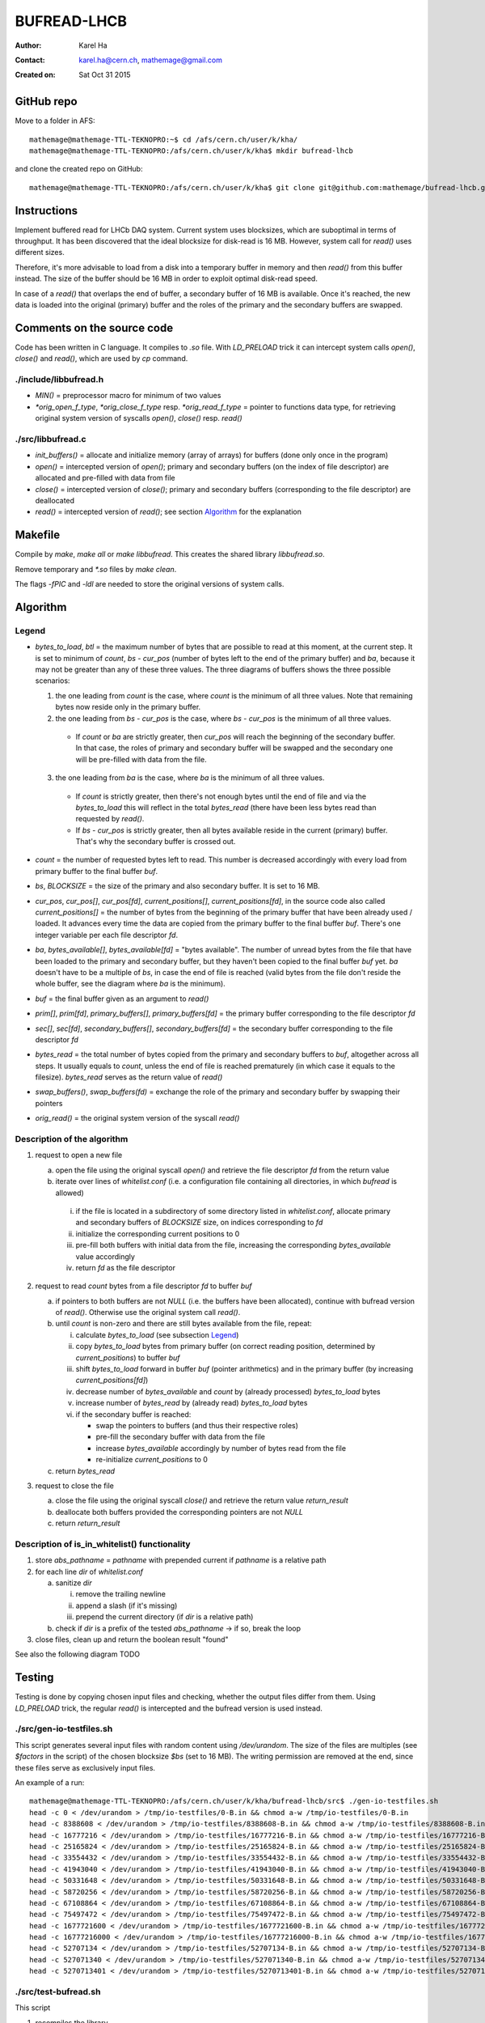 ============
BUFREAD-LHCB
============

:Author: Karel Ha
:Contact: karel.ha@cern.ch, mathemage@gmail.com
:Created on: $Date: Sat Oct 31 2015 $

GitHub repo
-----------

Move to a folder in AFS::

  mathemage@mathemage-TTL-TEKNOPRO:~$ cd /afs/cern.ch/user/k/kha/
  mathemage@mathemage-TTL-TEKNOPRO:/afs/cern.ch/user/k/kha$ mkdir bufread-lhcb

and clone the created repo on GitHub::

  mathemage@mathemage-TTL-TEKNOPRO:/afs/cern.ch/user/k/kha$ git clone git@github.com:mathemage/bufread-lhcb.git

Instructions
------------

Implement buffered read for LHCb DAQ system. Current system uses blocksizes, which are suboptimal in terms of throughput. It has been discovered that the ideal blocksize for disk-read is 16 MB. However, system call for `read()` uses different sizes.

Therefore, it's more advisable to load from a disk into a temporary buffer in memory and then `read()` from this buffer instead. The size of the buffer should be 16 MB in order to exploit optimal disk-read speed.

In case of a `read()` that overlaps the end of buffer, a secondary buffer of 16 MB is available. Once it's reached, the new data is loaded into the original (primary) buffer and the roles of the primary and the secondary buffers are swapped.

.. image:: img/instructions.jpg

Comments on the source code
---------------------------

Code has been written in C language. It compiles to `.so` file. With `LD_PRELOAD` trick it can intercept system calls `open()`, `close()` and `read()`, which are used by `cp` command.

./include/libbufread.h
~~~~~~~~~~~~~~~~~~~~~~

- `MIN()` = preprocessor macro for minimum of two values
- `*orig_open_f_type`, `*orig_close_f_type` resp. `*orig_read_f_type` = pointer to functions data type, for retrieving original system version of syscalls `open()`, `close()` resp. `read()`

./src/libbufread.c
~~~~~~~~~~~~~~~~~~

- `init_buffers()` = allocate and initialize memory (array of arrays) for buffers (done only once in the program)
- `open()` = intercepted version of `open()`; primary and secondary buffers (on the index of file descriptor) are allocated and pre-filled with data from file
- `close()` = intercepted version of `close()`; primary and secondary buffers (corresponding to the file descriptor) are deallocated
- `read()` = intercepted version of `read()`; see section `Algorithm`_ for the explanation

Makefile
--------

Compile by `make`, `make all` or `make libbufread`. This creates the shared library `libbufread.so`.

Remove temporary and `*.so` files by `make clean`.

The flags `-fPIC` and `-ldl` are needed to store the original versions of system calls.

Algorithm
---------

.. image:: img/algorithm.jpg

Legend
~~~~~~

- `bytes_to_load`, `btl` = the maximum number of bytes that are possible to read at this moment, at the current step. It is set to minimum of `count`, `bs - cur_pos` (number of bytes left to the end of the primary buffer) and `ba`, because it may not be greater than any of these three values. The three diagrams of buffers shows the three possible scenarios:

  1. the one leading from `count` is the case, where `count` is the minimum of all three values. Note that remaining bytes now reside only in the primary buffer.
  2. the one leading from `bs - cur_pos` is the case, where `bs - cur_pos` is the minimum of all three values.

    - If `count` or `ba` are strictly greater, then `cur_pos` will reach the beginning of the secondary buffer. In that case, the roles of primary and secondary buffer will be swapped and the secondary one will be pre-filled with data from the file.

  3. the one leading from `ba` is the case, where `ba` is the minimum of all three values. 

    - If `count` is strictly greater, then there's not enough bytes until the end of file and via the `bytes_to_load` this will reflect in the total `bytes_read` (there have been less bytes read than requested by `read()`.
    - If `bs - cur_pos` is strictly greater, then all bytes available reside in the current (primary) buffer. That's why the secondary buffer is crossed out.

- `count` = the number of requested bytes left to read. This number is decreased accordingly with every load from primary buffer to the final buffer `buf`.
- `bs`, `BLOCKSIZE` = the size of the primary and also secondary buffer. It is set to 16 MB.
- `cur_pos`, `cur_pos[]`, `cur_pos[fd]`, `current_positions[]`, `current_positions[fd]`, in the source code also called `current_positions[]` = the number of bytes from the beginning of the primary buffer that have been already used / loaded. It advances every time the data are copied from the primary buffer to the final buffer `buf`. There's one integer variable per each file descriptor `fd`.
- `ba`, `bytes_available[]`, `bytes_available[fd]` = "bytes available". The number of unread bytes from the file that have been loaded to the primary and secondary buffer, but they haven't been copied to the final buffer `buf` yet. `ba` doesn't have to be a multiple of `bs`, in case the end of file is reached (valid bytes from the file don't reside the whole buffer, see the diagram where `ba` is the minimum).
- `buf` = the final buffer given as an argument to `read()`
- `prim[]`, `prim[fd]`, `primary_buffers[]`, `primary_buffers[fd]` = the primary buffer corresponding to the file descriptor `fd`
- `sec[]`, `sec[fd]`, `secondary_buffers[]`, `secondary_buffers[fd]` = the secondary buffer corresponding to the file descriptor `fd`
- `bytes_read` = the total number of bytes copied from the primary and secondary buffers to `buf`, altogether across all steps. It usually equals to `count`, unless the end of file is reached prematurely (in which case it equals to the filesize). `bytes_read` serves as the return value of `read()`
- `swap_buffers()`, `swap_buffers(fd)` = exchange the role of the primary and secondary buffer by swapping their pointers
- `orig_read()` = the original system version of the syscall `read()`

Description of the algorithm
~~~~~~~~~~~~~~~~~~~~~~~~~~~~

1. request to open a new file

   a. open the file using the original syscall `open()` and retrieve the file descriptor `fd` from the return value
   b. iterate over lines of `whitelist.conf` (i.e. a configuration file containing all directories, in which `bufread` is allowed)
   
     i. if the file is located in a subdirectory of some directory listed in `whitelist.conf`, allocate primary and secondary buffers of `BLOCKSIZE` size, on indices corresponding to `fd`
     ii. initialize the corresponding current positions to 0
     iii. pre-fill both buffers with initial data from the file, increasing the corresponding `bytes_available` value accordingly
     iv. return `fd` as the file descriptor

2. request to read `count` bytes from a file descriptor `fd` to buffer `buf`

   a. if pointers to both buffers are not `NULL` (i.e. the buffers have been allocated), continue with bufread version of `read()`. Otherwise use the original system call `read()`.
   b. until `count` is non-zero and there are still bytes available from the file, repeat:

      i. calculate `bytes_to_load` (see subsection `Legend`_)
      ii. copy `bytes_to_load` bytes from primary buffer (on correct reading position, determined by `current_positions`) to buffer `buf`
      iii. shift `bytes_to_load` forward in buffer `buf` (pointer arithmetics) and in the primary buffer (by increasing `current_positions[fd]`)
      iv. decrease number of `bytes_available` and `count` by (already processed) `bytes_to_load` bytes
      v. increase number of `bytes_read` by (already read) `bytes_to_load` bytes
      vi. if the secondary buffer is reached:

          - swap the pointers to buffers (and thus their respective roles)
          - pre-fill the secondary buffer with data from the file
          - increase `bytes_available` accordingly by number of bytes read from the file
          - re-initialize `current_positions` to 0

   c. return `bytes_read`

3. request to close the file

   a. close the file using the original syscall `close()` and retrieve the return value `return_result`
   b. deallocate both buffers provided the corresponding pointers are not `NULL`
   c. return `return_result`

Description of is_in_whitelist() functionality
~~~~~~~~~~~~~~~~~~~~~~~~~~~~~~~~~~~~~~~~~~~~~~

1. store `abs_pathname` = `pathname` with prepended current if `pathname` is a relative path
2. for each line `dir` of `whitelist.conf`

   a. sanitize `dir`
   
      i. remove the trailing newline 
      ii. append a slash (if it's missing) 
      iii. prepend the current directory (if `dir` is a relative path)

   b. check if `dir` is a prefix of the tested `abs_pathname` -> if so, break the loop

3. close files, clean up and return the boolean result "found"

See also the following diagram TODO

Testing
-------

Testing is done by copying chosen input files and checking, whether the output files differ from them. Using `LD_PRELOAD` trick, the regular `read()` is intercepted and the bufread version is used instead.

./src/gen-io-testfiles.sh
~~~~~~~~~~~~~~~~~~~~~~~~~

This script generates several input files with random content using `/dev/urandom`. The size of the files are multiples (see `$factors` in the script) of the chosen blocksize `$bs` (set to 16 MB). The writing permission are removed at the end, since these files serve as exclusively input files.

An example of a run::

  mathemage@mathemage-TTL-TEKNOPRO:/afs/cern.ch/user/k/kha/bufread-lhcb/src$ ./gen-io-testfiles.sh 
  head -c 0 < /dev/urandom > /tmp/io-testfiles/0-B.in && chmod a-w /tmp/io-testfiles/0-B.in
  head -c 8388608 < /dev/urandom > /tmp/io-testfiles/8388608-B.in && chmod a-w /tmp/io-testfiles/8388608-B.in
  head -c 16777216 < /dev/urandom > /tmp/io-testfiles/16777216-B.in && chmod a-w /tmp/io-testfiles/16777216-B.in
  head -c 25165824 < /dev/urandom > /tmp/io-testfiles/25165824-B.in && chmod a-w /tmp/io-testfiles/25165824-B.in
  head -c 33554432 < /dev/urandom > /tmp/io-testfiles/33554432-B.in && chmod a-w /tmp/io-testfiles/33554432-B.in
  head -c 41943040 < /dev/urandom > /tmp/io-testfiles/41943040-B.in && chmod a-w /tmp/io-testfiles/41943040-B.in
  head -c 50331648 < /dev/urandom > /tmp/io-testfiles/50331648-B.in && chmod a-w /tmp/io-testfiles/50331648-B.in
  head -c 58720256 < /dev/urandom > /tmp/io-testfiles/58720256-B.in && chmod a-w /tmp/io-testfiles/58720256-B.in
  head -c 67108864 < /dev/urandom > /tmp/io-testfiles/67108864-B.in && chmod a-w /tmp/io-testfiles/67108864-B.in
  head -c 75497472 < /dev/urandom > /tmp/io-testfiles/75497472-B.in && chmod a-w /tmp/io-testfiles/75497472-B.in
  head -c 1677721600 < /dev/urandom > /tmp/io-testfiles/1677721600-B.in && chmod a-w /tmp/io-testfiles/1677721600-B.in
  head -c 16777216000 < /dev/urandom > /tmp/io-testfiles/16777216000-B.in && chmod a-w /tmp/io-testfiles/16777216000-B.in
  head -c 52707134 < /dev/urandom > /tmp/io-testfiles/52707134-B.in && chmod a-w /tmp/io-testfiles/52707134-B.in
  head -c 527071340 < /dev/urandom > /tmp/io-testfiles/527071340-B.in && chmod a-w /tmp/io-testfiles/527071340-B.in
  head -c 5270713401 < /dev/urandom > /tmp/io-testfiles/5270713401-B.in && chmod a-w /tmp/io-testfiles/5270713401-B.in

./src/test-bufread.sh
~~~~~~~~~~~~~~~~~~~~~

This script

1. recompiles the library.
2. For every input file in the given directory `$dir`

   a. creates an empty output file with `*.out` extension.
   b. adjust permission rights accordingly.
   c. intercept `read()` by adding the bufread library to `LD_PRELOAD` variable.
   d. copy from the input file to the output file.
   e. compares the input file and the output file by `diff` and exits with failure if they differ.

An example of a run::

  mathemage@mathemage-TTL-TEKNOPRO:/afs/cern.ch/user/k/kha/bufread-lhcb/src$ ./test-bufread.sh
  rm -f *.o *.so
  gcc -Wall -g -O2 -fPIC -ldl -shared -I../include libbufread.c -o libbufread.so
  Executing: LD_PRELOAD=:./libbufread.so cp /tmp/io-testfiles/0-B.in /tmp/io-testfiles/0-B.out -f && diff /tmp/io-testfiles/0-B.in /tmp/io-testfiles/0-B.out
  Executing: LD_PRELOAD=:./libbufread.so cp /tmp/io-testfiles/16777216000-B.in /tmp/io-testfiles/16777216000-B.out -f && diff /tmp/io-testfiles/16777216000-B.in /tmp/io-testfiles/16777216000-B.out
  Executing: LD_PRELOAD=:./libbufread.so cp /tmp/io-testfiles/1677721600-B.in /tmp/io-testfiles/1677721600-B.out -f && diff /tmp/io-testfiles/1677721600-B.in /tmp/io-testfiles/1677721600-B.out
  Executing: LD_PRELOAD=:./libbufread.so cp /tmp/io-testfiles/16777216-B.in /tmp/io-testfiles/16777216-B.out -f && diff /tmp/io-testfiles/16777216-B.in /tmp/io-testfiles/16777216-B.out
  Executing: LD_PRELOAD=:./libbufread.so cp /tmp/io-testfiles/25165824-B.in /tmp/io-testfiles/25165824-B.out -f && diff /tmp/io-testfiles/25165824-B.in /tmp/io-testfiles/25165824-B.out
  Executing: LD_PRELOAD=:./libbufread.so cp /tmp/io-testfiles/33554432-B.in /tmp/io-testfiles/33554432-B.out -f && diff /tmp/io-testfiles/33554432-B.in /tmp/io-testfiles/33554432-B.out
  Executing: LD_PRELOAD=:./libbufread.so cp /tmp/io-testfiles/41943040-B.in /tmp/io-testfiles/41943040-B.out -f && diff /tmp/io-testfiles/41943040-B.in /tmp/io-testfiles/41943040-B.out
  Executing: LD_PRELOAD=:./libbufread.so cp /tmp/io-testfiles/50331648-B.in /tmp/io-testfiles/50331648-B.out -f && diff /tmp/io-testfiles/50331648-B.in /tmp/io-testfiles/50331648-B.out
  Executing: LD_PRELOAD=:./libbufread.so cp /tmp/io-testfiles/5270713401-B.in /tmp/io-testfiles/5270713401-B.out -f && diff /tmp/io-testfiles/5270713401-B.in /tmp/io-testfiles/5270713401-B.out
  Executing: LD_PRELOAD=:./libbufread.so cp /tmp/io-testfiles/527071340-B.in /tmp/io-testfiles/527071340-B.out -f && diff /tmp/io-testfiles/527071340-B.in /tmp/io-testfiles/527071340-B.out
  Executing: LD_PRELOAD=:./libbufread.so cp /tmp/io-testfiles/52707134-B.in /tmp/io-testfiles/52707134-B.out -f && diff /tmp/io-testfiles/52707134-B.in /tmp/io-testfiles/52707134-B.out
  Executing: LD_PRELOAD=:./libbufread.so cp /tmp/io-testfiles/58720256-B.in /tmp/io-testfiles/58720256-B.out -f && diff /tmp/io-testfiles/58720256-B.in /tmp/io-testfiles/58720256-B.out
  Executing: LD_PRELOAD=:./libbufread.so cp /tmp/io-testfiles/67108864-B.in /tmp/io-testfiles/67108864-B.out -f && diff /tmp/io-testfiles/67108864-B.in /tmp/io-testfiles/67108864-B.out
  Executing: LD_PRELOAD=:./libbufread.so cp /tmp/io-testfiles/75497472-B.in /tmp/io-testfiles/75497472-B.out -f && diff /tmp/io-testfiles/75497472-B.in /tmp/io-testfiles/75497472-B.out
  Executing: LD_PRELOAD=:./libbufread.so cp /tmp/io-testfiles/8388608-B.in /tmp/io-testfiles/8388608-B.out -f && diff /tmp/io-testfiles/8388608-B.in /tmp/io-testfiles/8388608-B.out

./src/rapid-test.sh
~~~~~~~~~~~~~~~~~~~~~

The script identical to the one as above, with restriction to input files of size < 30 MB.

./src/test-relative-paths.sh
~~~~~~~~~~~~~~~~~~~~~~~~~~~~

TODO!!!

TODO
----

- discriminate based on filepaths given by a config file
- check for file permissions
- open_files_limit <- ulimit -n
- beware of whitelist.conf: even the destinations of `cp` must be in the whitelist
- set path to whitelist.conf in a more flexible way: now it needs to be in the same folder as `libbufread.so`
